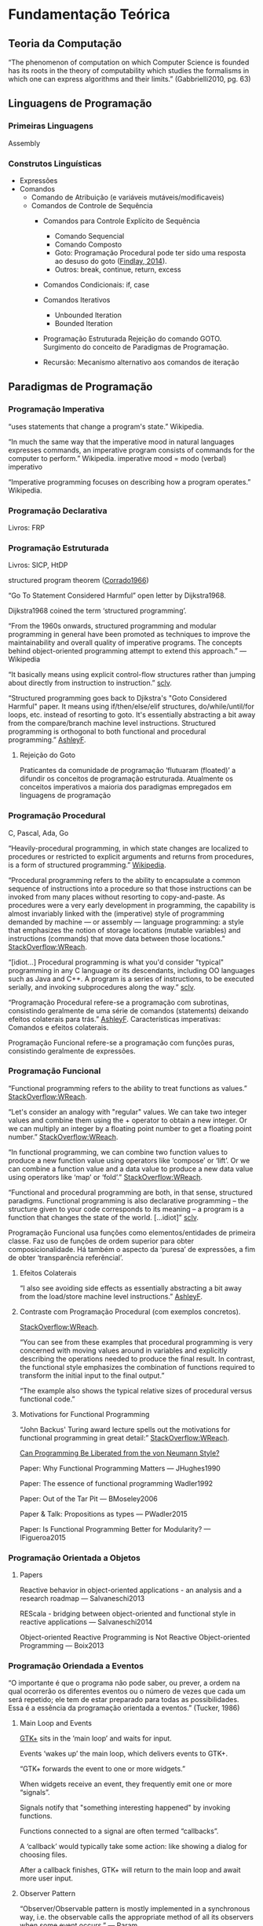 
* Fundamentação Teórica

** Teoria da Computação

  “The phenomenon of computation on which Computer Science is founded has its
  roots in the theory of computability which studies the formalisms in which one
  can express algorithms and their limits.” (Gabbrielli2010, pg. 63)


** Linguagens de Programação
*** Primeiras Linguagens
    Assembly
*** Construtos Linguísticas
    - Expressões
    - Comandos
      - Comando de Atribuição (e variáveis mutáveis/modificaveis)
      - Comandos de Controle de Sequência
        - Comandos para Controle Explícito de Sequência
          - Comando Sequencial
          - Comando Composto
          - Goto: Programação Procedural pode ter sido uma resposta ao desuso do
            goto ([[https://en.wikipedia.org/wiki/Goto][Findlay, 2014]]).
          - Outros: break, continue, return, excess
        - Comandos Condicionais: if, case
        - Comandos Iterativos
          - Unbounded Iteration
          - Bounded Iteration
        - Programação Estruturada
          Rejeição do comando GOTO.
          Surgimento do conceito de Paradigmas de Programação.
          
        - Recursão: Mecanismo alternativo aos comandos de iteração


** Paradigmas de Programação
*** Programação Imperativa
    “uses statements that change a program's state.” Wikipedia.

    “In much the same way that the imperative mood in natural languages
    expresses commands, an imperative program consists of commands for the
    computer to perform.” Wikipedia.
    imperative mood = modo (verbal) imperativo

    “Imperative programming focuses on describing how a program operates.” Wikipedia.
*** Programação Declarativa
    Livros: FRP
*** Programação Estruturada
    Livros: SICP, HtDP

    structured program theorem ([[http://www.cs.unibo.it/~martini/PP/bohm-jac.pdf][Corrado1966]])

    “Go To Statement Considered Harmful” open letter by Dijkstra1968.

    Dijkstra1968 coined the term ‘structured programming’.

    “From the 1960s onwards, structured programming and modular programming in
    general have been promoted as techniques to improve the maintainability and
    overall quality of imperative programs. The concepts behind object-oriented
    programming attempt to extend this approach.” — Wikipedia

    “It basically means using explicit control-flow structures rather than
    jumping about directly from instruction to instruction.” [[https://stackoverflow.com/a/4401429/1787829][sclv]].

    “Structured programming goes back to Djikstra's "Goto Considered Harmful"
    paper. It means using if/then/else/elif structures, do/while/until/for
    loops, etc. instead of resorting to goto. It's essentially abstracting a bit
    away from the compare/branch machine level instructions. Structured
    programming is orthogonal to both functional and procedural programming.”
    [[https://stackoverflow.com/a/4401503/1787829][AshleyF]].

**** Rejeição do Goto
     Praticantes da comunidade de programação ‘flutuaram (floated)’ a difundir
     os conceitos de programação estruturada. Atualmente os conceitos imperativos a maioria dos
     paradigmas empregados em linguagens de programação

*** Programação Procedural
    C, Pascal, Ada, Go

    “Heavily-procedural programming, in which state changes are localized to
    procedures or restricted to explicit arguments and returns from procedures,
    is a form of structured programming.” [[https://en.wikipedia.org/wiki/Imperative_programming][Wikipedia]].

    “Procedural programming refers to the ability to encapsulate a common
    sequence of instructions into a procedure so that those instructions can be
    invoked from many places without resorting to copy-and-paste. As procedures
    were a very early development in programming, the capability is almost
    invariably linked with the (imperative) style of programming demanded by
    machine — or assembly — language programming: a style that emphasizes the
    notion of storage locations (mutable variables) and instructions (commands)
    that move data between those locations.” [[https://stackoverflow.com/a/5280719/1787829][StackOverflow:WReach]].

    “[idiot…] Procedural programming is what you'd consider "typical"
    programming in any C language or its descendants, including OO languages
    such as Java and C++. A program is a series of instructions, to be executed
    serially, and invoking subprocedures along the way.” [[https://stackoverflow.com/a/4401429/1787829][sclv]].

    “Programação Procedural refere-se a programação com subrotinas, consistindo
    geralmente de uma série de comandos (statements) deixando efeitos colaterais
    para trás.” [[https://stackoverflow.com/a/4401503/1787829][AshleyF]].
    Características imperativas: Comandos e efeitos colaterais.

    Programação Funcional refere-se a programação com funções puras, consistindo
    geralmente de expressões.

*** Programação Funcional
    “Functional programming refers to the ability to treat functions as values.”
     [[https://stackoverflow.com/a/5280719/1787829][StackOverflow:WReach]].

    “Let's consider an analogy with "regular" values. We can take two integer
    values and combine them using the + operator to obtain a new integer. Or we
    can multiply an integer by a floating point number to get a floating point
    number.” [[https://stackoverflow.com/a/5280719/1787829][StackOverflow:WReach]].

    “In functional programming, we can combine two function values to produce a
    new function value using operators like ‘compose’ or ‘lift’. Or we can
    combine a function value and a data value to produce a new data value using
    operators like ‘map’ or ‘fold’.” [[https://stackoverflow.com/a/5280719/1787829][StackOverflow:WReach]].

    “Functional and procedural programming are both, in that sense, structured
    paradigms. Functional programming is also declarative programming -- the
    structure given to your code corresponds to its meaning -- a program is a
    function that changes the state of the world. […idiot]” [[https://stackoverflow.com/a/4401429/1787829][sclv]].

    Programação Funcional usa funções como elementos/entidades de primeira
    classe. Faz uso de funções de ordem superior para obter composicionalidade.
    Há também o aspecto da ‘puresa’ de expressões, a fim de obter ‘transparência
    referêncial’.

**** Efeitos Colaterais
     “I also see avoiding side effects as essentially abstracting a bit away
     from the load/store machine level instructions.” [[https://stackoverflow.com/a/4401503/1787829][AshleyF]].

**** Contraste com Programação Procedural (com exemplos concretos).
     [[https://stackoverflow.com/a/5280719/1787829][StackOverflow:WReach]].

     “You can see from these examples that procedural programming is very
     concerned with moving values around in variables and explicitly describing
     the operations needed to produce the final result. In contrast, the
     functional style emphasizes the combination of functions required to
     transform the initial input to the final output.”

     “The example also shows the typical relative sizes of procedural versus
     functional code.”

**** Motivations for Functional Programming
     “John Backus' Turing award lecture spells out the motivations for
     functional programming in great detail:” [[https://stackoverflow.com/a/5280719/1787829][StackOverflow:WReach]].
     
     [[http://www.stanford.edu/class/cs242/readings/backus.pdf][Can Programming Be Liberated from the von Neumann Style?]]

     Paper: Why Functional Programming Matters — JHughes1990

     Paper: The essence of functional programming Wadler1992

     Paper: Out of the Tar Pit — BMoseley2006

     Paper & Talk: Propositions as types — PWadler2015

     Paper: Is Functional Programming Better for Modularity? — IFigueroa2015

*** Programação Orientada a Objetos
**** Papers
     Reactive behavior in object-oriented applications - an analysis and a
     research roadmap — Salvaneschi2013

     REScala - bridging between object-oriented and functional style in reactive
     applications — Salvaneschi2014

     Object-oriented Reactive Programming is Not Reactive Object-oriented
     Programming — Boix2013

*** Programação Oriendada a Eventos

    “O importante é que o programa não pode saber, ou prever, a ordem na qual ocorrerão
    os diferentes eventos ou o número de vezes que cada um será repetido; ele tem de estar
    preparado para todas as possibilidades. Essa é a essência da programação orientada a
    eventos.” (Tucker, 1986)
**** Main Loop and Events
     [[https://developer.gnome.org/gtk4/stable/gtk4-General.html][GTK+]] sits in the ‘main loop’ and waits for input.

     Events ‘wakes up’ the main loop, which delivers events to GTK+.

     “GTK+ forwards the event to one or more widgets.”

     When widgets receive an event, they frequently emit one or more “signals”.

     Signals notify that "something interesting happened" by invoking functions.
     
     Functions connected to a signal are often termed “callbacks”.

     A ‘callback’ would typically take some action: like showing a dialog for
     choosing files.

     After a callback finishes, GTK+ will return to the main loop and await more
     user input.

**** Observer Pattern
     “Observer/Observable pattern is mostly implemented in a synchronous way,
     i.e. the observable calls the appropriate method of all its observers when
     some event occurs.” — [[https://stackoverflow.com/a/15596131/1787829][Param]]

     Manipuladores de Eventos -> Manipulação de Eventos
     “[…]diretivas ‘import’ que possibilitam acesso às bibliotecas de classes
     Java tanto para os elementos gráficos quanto para os manipuladores de
     eventos.” (Tucker, 1986)

     “The Java programming language class library provides a user interface
     toolkit called the [[http://www.javaworld.com/article/2077188/core-java/introduction-to-the-awt.html][Abstract Windowing Toolkit]], or the AWT.”

     Other Toolkits: [[http://www.leepoint.net/JavaBasics/gui/gui-commentary/guicom-25-swingawtswtxul.html][Swing, SWT]]

     “Outra diferença importante é a de que o programador escreve cada método para
     executar sua tarefa e sair. O laço que espera pelos eventos e os despacha faz parte dos
     recursos fornecidos por Java.” (Tucker, 1986)
     Isso constrasta com a Programação Estruturada utilizando o ‘main loop’

**** Papers
     Deprecating the Observer Pattern — Maier2010

     Observations on the Observer Pattern — Koppe2010

     Subject-Observer is Dual to Iterator — Meijer2010

     Your Mouse is a Database — Meijer2012

     Modelo-Visualização-Controle — Tucker1986


*** Programação Reativa
*** Programação Funcional Reativa
**** Motivations for FRP
     An Empirical Study on Program Comprehension with Reactive Programming —
     Salvaneschi2014

     Programming with Managed Time — McDirmid2014


** Interfaces Gráficas do Usuário (GUIs)


